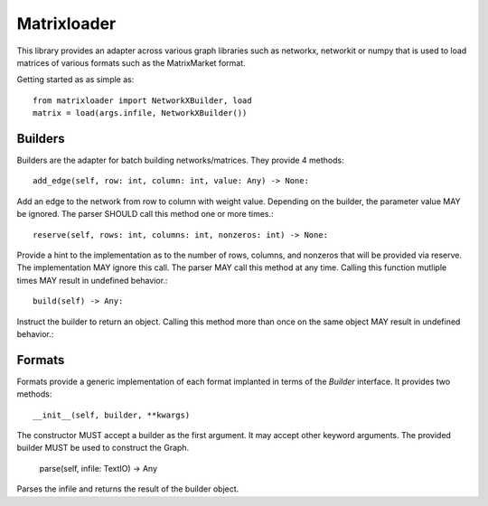 Matrixloader
================================================================================


This library provides an adapter across various graph libraries such as
networkx, networkit or numpy that is used to load matrices of various formats
such as the MatrixMarket format.

Getting started as as simple as::

    from matrixloader import NetworkXBuilder, load
    matrix = load(args.infile, NetworkXBuilder())

Builders
--------------------------------------------------------------------------------

Builders are the adapter for batch building networks/matrices. They provide 4 methods::

    add_edge(self, row: int, column: int, value: Any) -> None:

Add an edge to the network from row to column with weight value. Depending on the builder, the parameter value MAY be ignored. The parser SHOULD call this method one or more times.::

    reserve(self, rows: int, columns: int, nonzeros: int) -> None:

Provide a hint to the implementation as to the number of rows, columns, and nonzeros that will be provided via reserve.  The implementation MAY ignore this call.  The parser MAY call this method at any time.  Calling this function mutliple times MAY result in undefined behavior.::

    build(self) -> Any:

Instruct the builder to return an object. Calling this method more than once on the same object MAY result in undefined behavior.::

Formats
--------------------------------------------------------------------------------

Formats provide a generic implementation of each format implanted in terms of the `Builder` interface.  It provides two methods::

    __init__(self, builder, **kwargs)

The constructor MUST accept a builder as the first argument.  It may accept other keyword arguments.  The provided builder MUST be used to construct the Graph.

    parse(self, infile: TextIO) -> Any

Parses the infile and returns the result of the builder object.


